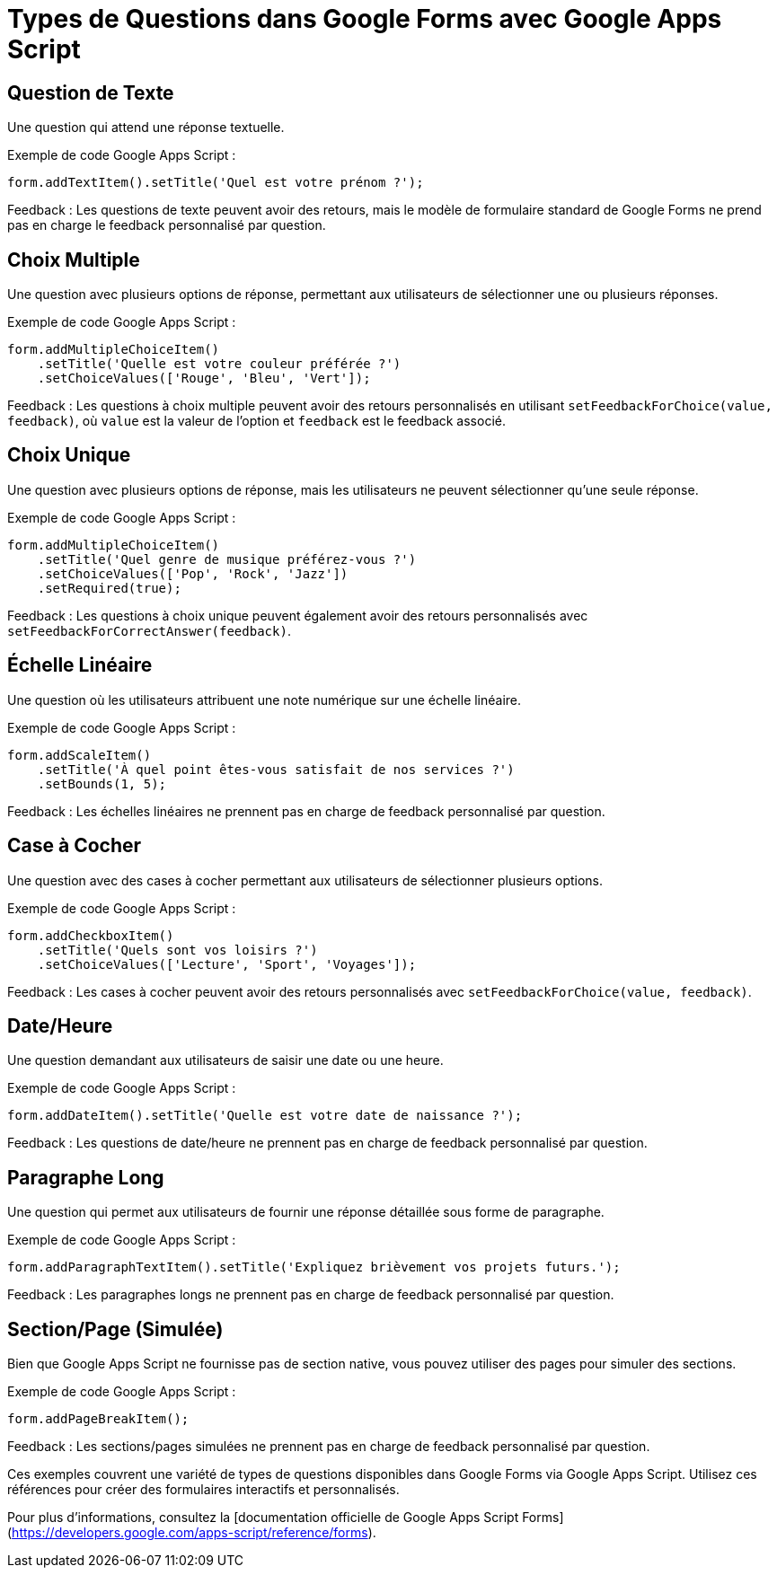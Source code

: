 = Types de Questions dans Google Forms avec Google Apps Script =

== Question de Texte ==

Une question qui attend une réponse textuelle.

Exemple de code Google Apps Script :

[source,javascript]
----
form.addTextItem().setTitle('Quel est votre prénom ?');
----

Feedback :
Les questions de texte peuvent avoir des retours, mais le modèle de formulaire standard de Google Forms ne prend pas en charge le feedback personnalisé par question.

== Choix Multiple ==

Une question avec plusieurs options de réponse, permettant aux utilisateurs de sélectionner une ou plusieurs réponses.

Exemple de code Google Apps Script :

[source,javascript]
----
form.addMultipleChoiceItem()
    .setTitle('Quelle est votre couleur préférée ?')
    .setChoiceValues(['Rouge', 'Bleu', 'Vert']);
----

Feedback :
Les questions à choix multiple peuvent avoir des retours personnalisés en utilisant `setFeedbackForChoice(value, feedback)`, où `value` est la valeur de l'option et `feedback` est le feedback associé.

== Choix Unique ==

Une question avec plusieurs options de réponse, mais les utilisateurs ne peuvent sélectionner qu'une seule réponse.

Exemple de code Google Apps Script :

[source,javascript]
----
form.addMultipleChoiceItem()
    .setTitle('Quel genre de musique préférez-vous ?')
    .setChoiceValues(['Pop', 'Rock', 'Jazz'])
    .setRequired(true);
----

Feedback :
Les questions à choix unique peuvent également avoir des retours personnalisés avec `setFeedbackForCorrectAnswer(feedback)`.

== Échelle Linéaire ==

Une question où les utilisateurs attribuent une note numérique sur une échelle linéaire.

Exemple de code Google Apps Script :

[source,javascript]
----
form.addScaleItem()
    .setTitle('À quel point êtes-vous satisfait de nos services ?')
    .setBounds(1, 5);
----

Feedback :
Les échelles linéaires ne prennent pas en charge de feedback personnalisé par question.

== Case à Cocher ==

Une question avec des cases à cocher permettant aux utilisateurs de sélectionner plusieurs options.

Exemple de code Google Apps Script :

[source,javascript]
----
form.addCheckboxItem()
    .setTitle('Quels sont vos loisirs ?')
    .setChoiceValues(['Lecture', 'Sport', 'Voyages']);
----

Feedback :
Les cases à cocher peuvent avoir des retours personnalisés avec `setFeedbackForChoice(value, feedback)`.

== Date/Heure ==

Une question demandant aux utilisateurs de saisir une date ou une heure.

Exemple de code Google Apps Script :

[source,javascript]
----
form.addDateItem().setTitle('Quelle est votre date de naissance ?');
----

Feedback :
Les questions de date/heure ne prennent pas en charge de feedback personnalisé par question.

== Paragraphe Long ==

Une question qui permet aux utilisateurs de fournir une réponse détaillée sous forme de paragraphe.

Exemple de code Google Apps Script :

[source,javascript]
----
form.addParagraphTextItem().setTitle('Expliquez brièvement vos projets futurs.');
----

Feedback :
Les paragraphes longs ne prennent pas en charge de feedback personnalisé par question.

== Section/Page (Simulée) ==

Bien que Google Apps Script ne fournisse pas de section native, vous pouvez utiliser des pages pour simuler des sections.

Exemple de code Google Apps Script :

[source,javascript]
----
form.addPageBreakItem();
----

Feedback :
Les sections/pages simulées ne prennent pas en charge de feedback personnalisé par question.

Ces exemples couvrent une variété de types de questions disponibles dans Google Forms via Google Apps Script.
Utilisez ces références pour créer des formulaires interactifs et personnalisés.

Pour plus d'informations, consultez la [documentation officielle de Google Apps Script Forms](https://developers.google.com/apps-script/reference/forms).
